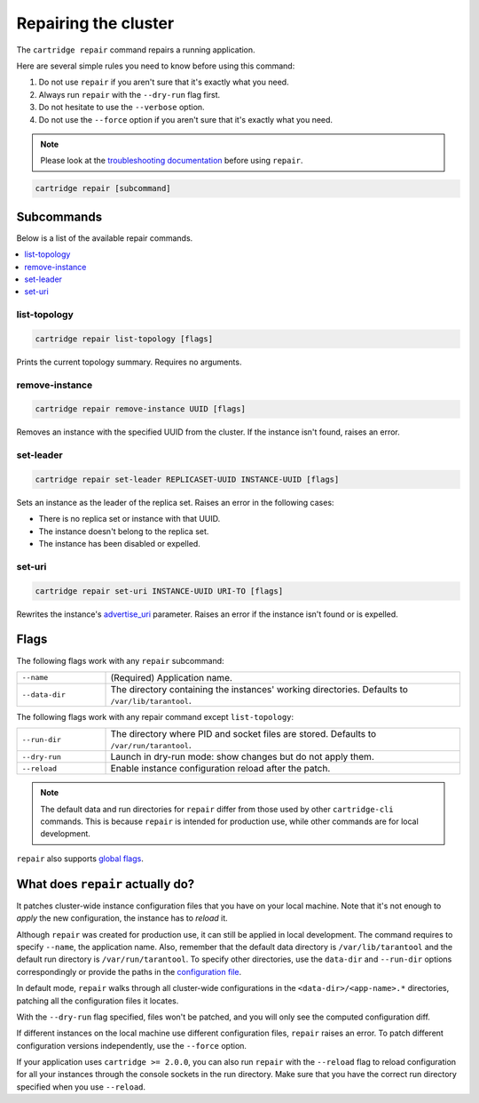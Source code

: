 Repairing the cluster
=====================

The ``cartridge repair`` command repairs a running application.

Here are several simple rules you need to know before using this command:

#.  Do not use ``repair`` if you aren't sure that it's exactly what you need.
#.  Always run ``repair`` with the ``--dry-run`` flag first.
#.  Do not hesitate to use the ``--verbose`` option.
#.  Do not use the ``--force`` option if you aren't sure that it's exactly
    what you need.

..  note::

    Please look at the
    `troubleshooting documentation <https://www.tarantool.io/en/doc/latest/book/cartridge/troubleshooting/>`_
    before using ``repair``.


..  code-block:: bash

    cartridge repair [subcommand]

Subcommands
-----------

Below is a list of the available repair commands.

..  contents::
    :local:

list-topology
~~~~~~~~~~~~~

..  code-block:: bash

    cartridge repair list-topology [flags]

Prints the current topology summary. Requires no arguments.

remove-instance
~~~~~~~~~~~~~~~

..  code-block:: bash

    cartridge repair remove-instance UUID [flags]

Removes an instance with the specified UUID from the cluster.
If the instance isn't found, raises an error.

set-leader
~~~~~~~~~~

..  code-block:: bash

    cartridge repair set-leader REPLICASET-UUID INSTANCE-UUID [flags]

Sets an instance as the leader of the replica set.
Raises an error in the following cases:

* There is no replica set or instance with that UUID.
* The instance doesn't belong to the replica set.
* The instance has been disabled or expelled.

set-uri
~~~~~~~

..  code-block:: bash

    cartridge repair set-uri INSTANCE-UUID URI-TO [flags]

Rewrites the instance's
`advertise_uri <https://www.tarantool.io/en/doc/latest/book/cartridge/cartridge_dev/#configuration-basics>`__
parameter. Raises an error if the instance isn't found or is expelled.


Flags
-----

The following flags work with any ``repair`` subcommand:

..  container:: table

    ..  list-table::
        :widths: 20 80
        :header-rows: 0

        *   -   ``--name``
            -   (Required) Application name.
        *   -   ``--data-dir``
            -   The directory containing the instances' working directories.
                Defaults to ``/var/lib/tarantool``.

The following flags work with any repair command except ``list-topology``:

..  container:: table

    ..  list-table::
        :widths: 20 80
        :header-rows: 0

        *   -   ``--run-dir``
            -   The directory where PID and socket files are stored.
                Defaults to ``/var/run/tarantool``.
        *   -   ``--dry-run``
            -   Launch in dry-run mode: show changes but do not apply them.
        *   -   ``--reload``
            -   Enable instance configuration reload after the patch.

..  note::
    
    The default data and run directories for ``repair`` differ from those
    used by other ``cartridge-cli`` commands. This is because ``repair`` is
    intended for production use, while other commands are for local development.

``repair`` also supports `global flags <./global_flags.rst>`__.


What does ``repair`` actually do?
---------------------------------

It patches cluster-wide instance configuration files that you have on your local machine.
Note that it's not enough to *apply* the new configuration, the instance has to *reload* it.

Although ``repair`` was created for production use, it can still be applied in
local development. The command requires to specify ``--name``, the application name.
Also, remember that the default data directory is ``/var/lib/tarantool`` and
the default run directory is ``/var/run/tarantool``.
To specify other directories, use the ``data-dir`` and ``--run-dir`` options correspondingly
or provide the paths in the `configuration file <../instance_paths.rst>`_.

In default mode, ``repair`` walks through all cluster-wide configurations
in the ``<data-dir>/<app-name>.*`` directories, patching all the configuration
files it locates.

With the ``--dry-run`` flag specified, files won't be patched,
and you will only see the computed configuration diff.

If different instances on the local machine use different configuration files,
``repair`` raises an error.
To patch different configuration versions independently, use the ``--force`` option.

If your application uses ``cartridge >= 2.0.0``,
you can also run ``repair`` with the ``--reload`` flag
to reload configuration for all your instances
through the console sockets in the run directory.
Make sure that you have the correct run directory specified
when you use ``--reload``.
